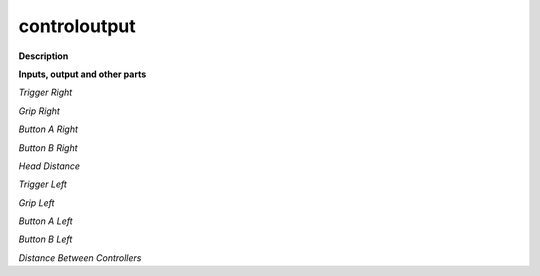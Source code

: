 controloutput
=============

.. _controloutput:

**Description**



**Inputs, output and other parts**

*Trigger Right* 

*Grip Right* 

*Button A Right* 

*Button B Right* 

*Head Distance* 

*Trigger Left* 

*Grip Left* 

*Button A Left* 

*Button B Left* 

*Distance Between Controllers* 

